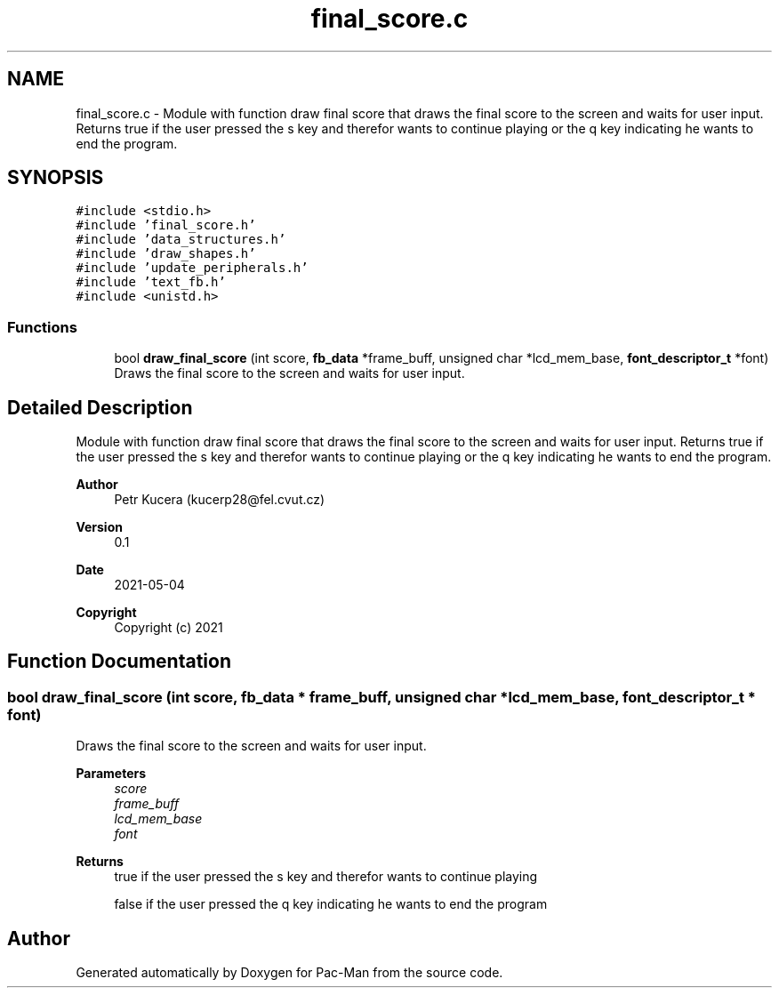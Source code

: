 .TH "final_score.c" 3 "Wed May 5 2021" "Version 1.0.0" "Pac-Man" \" -*- nroff -*-
.ad l
.nh
.SH NAME
final_score.c \- Module with function draw final score that draws the final score to the screen and waits for user input\&. Returns true if the user pressed the s key and therefor wants to continue playing or the q key indicating he wants to end the program\&.  

.SH SYNOPSIS
.br
.PP
\fC#include <stdio\&.h>\fP
.br
\fC#include 'final_score\&.h'\fP
.br
\fC#include 'data_structures\&.h'\fP
.br
\fC#include 'draw_shapes\&.h'\fP
.br
\fC#include 'update_peripherals\&.h'\fP
.br
\fC#include 'text_fb\&.h'\fP
.br
\fC#include <unistd\&.h>\fP
.br

.SS "Functions"

.in +1c
.ti -1c
.RI "bool \fBdraw_final_score\fP (int score, \fBfb_data\fP *frame_buff, unsigned char *lcd_mem_base, \fBfont_descriptor_t\fP *font)"
.br
.RI "Draws the final score to the screen and waits for user input\&. "
.in -1c
.SH "Detailed Description"
.PP 
Module with function draw final score that draws the final score to the screen and waits for user input\&. Returns true if the user pressed the s key and therefor wants to continue playing or the q key indicating he wants to end the program\&. 


.PP
\fBAuthor\fP
.RS 4
Petr Kucera (kucerp28@fel.cvut.cz) 
.RE
.PP
\fBVersion\fP
.RS 4
0\&.1 
.RE
.PP
\fBDate\fP
.RS 4
2021-05-04
.RE
.PP
\fBCopyright\fP
.RS 4
Copyright (c) 2021 
.RE
.PP

.SH "Function Documentation"
.PP 
.SS "bool draw_final_score (int score, \fBfb_data\fP * frame_buff, unsigned char * lcd_mem_base, \fBfont_descriptor_t\fP * font)"

.PP
Draws the final score to the screen and waits for user input\&. 
.PP
\fBParameters\fP
.RS 4
\fIscore\fP 
.br
\fIframe_buff\fP 
.br
\fIlcd_mem_base\fP 
.br
\fIfont\fP 
.RE
.PP
\fBReturns\fP
.RS 4
true if the user pressed the s key and therefor wants to continue playing 
.PP
false if the user pressed the q key indicating he wants to end the program 
.RE
.PP

.SH "Author"
.PP 
Generated automatically by Doxygen for Pac-Man from the source code\&.
